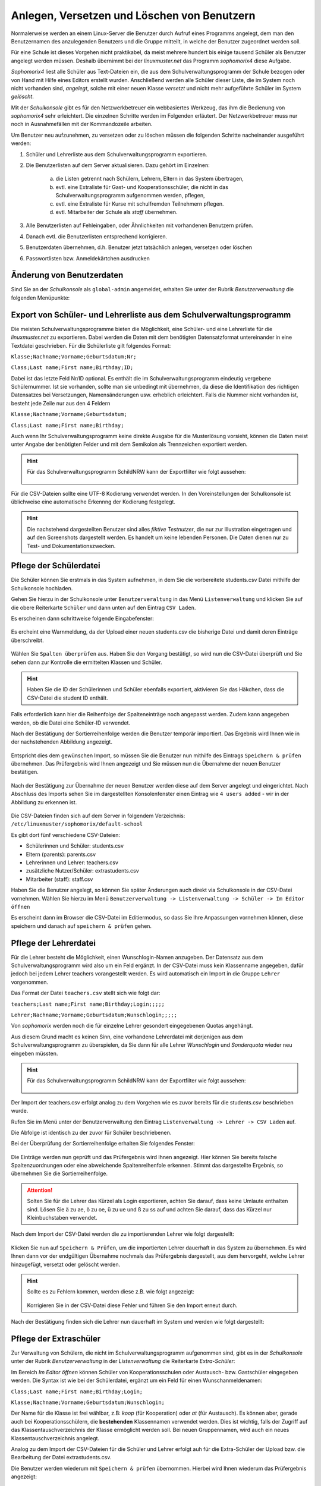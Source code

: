 .. _create-delete-users:


Anlegen, Versetzen und Löschen von Benutzern
--------------------------------------------

.. sectionauthor:: `@cweikl <https://ask.linuxmuster.net/u/cweikl>`_
 
Normalerweise werden an einem Linux-Server die Benutzer durch Aufruf
eines Programms angelegt, dem man den Benutzernamen des anzulegenden
Benutzers und die Gruppe mitteilt, in welche der Benutzer zugeordnet
werden soll.

Für eine Schule ist dieses Vorgehen nicht praktikabel, da meist
mehrere hundert bis einige tausend Schüler als Benutzer angelegt
werden müssen. Deshalb übernimmt bei der *linuxmuster.net* das
Programm *sophomorix4* diese Aufgabe.

*Sophomorix4* liest alle Schüler aus Text-Dateien ein, die aus dem
Schulverwaltungsprogramm der Schule bezogen oder von Hand mit Hilfe
eines Editors erstellt wurden. Anschließend werden alle Schüler dieser
Liste, die im System noch nicht vorhanden sind, *angelegt*, solche mit
einer neuen Klasse *versetzt* und nicht mehr aufgeführte Schüler im
System *gelöscht*.

Mit der *Schulkonsole* gibt es für den Netzwerkbetreuer ein
webbasiertes Werkzeug, das ihm die Bedienung von *sophomorix4* sehr
erleichtert. Die einzelnen Schritte werden im Folgenden erläutert. Der
Netzwerkbetreuer muss nur noch in Ausnahmefällen mit der Kommandozeile
arbeiten.

Um Benutzer neu aufzunehmen, zu versetzen oder zu löschen müssen die
folgenden Schritte nacheinander ausgeführt werden:

1) Schüler und Lehrerliste aus dem Schulverwaltungsprogramm exportieren.
2) Die Benutzerlisten auf dem Server aktualisieren. Dazu gehört im Einzelnen:

    a)  die Listen getrennt nach Schülern, Lehrern, Eltern in das System übertragen,
    b)  evtl. eine Extraliste für Gast- und Kooperationsschüler, die nicht in das Schulverwaltungsprogramm aufgenommen werden, pflegen,
    c)  evtl. eine Extraliste für Kurse mit schulfremden Teilnehmern pflegen.
    d)  evtl. Mitarbeiter der Schule als *staff* übernehmen.

3) Alle Benutzerlisten auf Fehleingaben, oder Ähnlichkeiten mit vorhandenen Benutzern prüfen.
4) Danach evtl. die Benutzerlisten entsprechend korrigieren.
5) Benutzerdaten übernehmen, d.h. Benutzer jetzt tatsächlich anlegen, versetzen oder löschen
6) Passwortlisten bzw. Anmeldekärtchen ausdrucken


Änderung von Benutzerdaten
""""""""""""""""""""""""""

Sind Sie an der *Schulkonsole* als ``global-admin`` angemeldet, erhalten Sie unter der Rubrik *Benutzerverwaltung* die folgenden Menüpunkte:

.. figure:: media/05_schoolconsole_menue-usergroups.png
   :align: center
   :alt: Menüeinträge der Benutzerveraltung


Export von Schüler- und Lehrerliste aus dem Schulverwaltungsprogramm
""""""""""""""""""""""""""""""""""""""""""""""""""""""""""""""""""""

Die meisten Schulverwaltungsprogramme bieten die Möglichkeit, eine Schüler- und eine Lehrerliste für die *linuxmuster.net* zu exportieren. Dabei werden die Daten mit dem benötigten Datensatzformat untereinander in eine Textdatei geschrieben. Für die Schülerliste gilt folgendes Format:

``Klasse;Nachname;Vorname;Geburtsdatum;Nr;``

``Class;Last name;First name;Birthday;ID;``

Dabei ist das letzte Feld Nr/ID optional. Es enthält die im Schulverwaltungsprogramm eindeutig vergebene Schülernummer. Ist sie vorhanden, sollte man sie unbedingt mit übernehmen, da diese die Identifikation des richtigen Datensatzes bei Versetzungen, Namensänderungen usw. erheblich erleichtert. Falls die Nummer nicht vorhanden ist, besteht jede Zeile nur aus den 4 Feldern

``Klasse;Nachname;Vorname;Geburtsdatum;``

``Class;Last name;First name;Birthday;``

Auch wenn Ihr Schulverwaltungsprogramm keine direkte Ausgabe für die Musterlösung vorsieht, können die Daten meist unter Angabe der benötigten Felder und mit dem Semikolon als Trennzeichen exportiert werden.

.. hint::

   Für das Schulverwaltungsprogramm SchildNRW kann der Exportfilter wie folgt aussehen:
   
   .. figure:: media/06b_schoolconsole_export-students-schildnrw-csv-file.png
      :align: center
      :alt: Export students
   
Für die CSV-Dateien sollte eine UTF-8 Kodierung verwendet werden. In den Voreinstellungen der Schulkonsole ist üblichweise eine
automatische Erkennng der Kodierung festgelegt.

.. hint::
 
   Die nachstehend dargestellten Benutzer sind alles *fiktive Testnutzer*, die nur zur Illustration eingetragen und auf den Screenshots 
   dargestellt werden. Es handelt um keine lebenden Personen. Die Daten dienen nur zu Test- und Dokumentationszwecken.


Pflege der Schülerdatei
"""""""""""""""""""""""

Die Schüler können Sie erstmals in das System aufnehmen, in dem Sie die vorbereitete students.csv Datei mithilfe der Schulkonsole
hochladen.

Gehen Sie hierzu in der Schulkonsole unter ``Benutzerveraltung`` in das Menü ``Listenverwaltung`` und klicken Sie auf die obere Reiterkarte 
``Schüler`` und dann unten auf den Eintrag ``CSV Laden``.

Es erscheinen dann schrittweise folgende Eingabefenster:

.. figure:: media/06_schoolconsole_import-students-upload-csv-file.png
   :align: center
   :alt: User Management
   
.. figure:: media/06a_schoolconsole_import-students-upload-csv-file.png
   :align: center
   :alt: Load csv   

Es ercheint eine Warnmeldung, da der Upload einer neuen students.csv die bisherige Datei und damit deren Einträge überschreibt.

.. figure:: media/06_01_schoolconsole_import-students-upload-csv-file.png
   :align: center
   :alt:   Load csv - warning

Wählen Sie ``Spalten überprüfen`` aus. Haben Sie den Vorgang bestätigt, so wird nun die CSV-Datei überprüft und Sie sehen dann zur Kontrolle die ermittelten Klassen und Schüler.

.. figure:: media/06_03_schoolconsole_import-students-upload-csv-file.png
   :align: center
   :alt: Upload folder for csv file
   
.. hint::

   Haben Sie die ID der Schülerinnen und Schüler ebenfalls exportiert, aktivieren Sie das Häkchen, dass die CSV-Datei die student ID enthält.

Falls erforderlich kann hier die Reihenfolge der Spalteneinträge noch angepasst werden. Zudem kann angegeben werden, ob die Datei
eine Schüler-ID verwendet.

Nach der Bestätigung der Sortierreihenfolge werden die Benutzer temporär importiert. Das Ergebnis wird Ihnen wie in der nachstehenden
Abbildung angezeigt.

.. figure:: media/10_schoolconsole_import-students-upload-csv-file-imported.png
   :align: center
   :alt: Check utudents found in csv file

Entspricht dies dem gewünschen Import, so müssen Sie die Benutzer nun mithilfe des Eintrags ``Speichern & prüfen`` übernehmen.
Das Prüfergebnis wird Ihnen angezeigt und Sie müssen nun die Übernahme der neuen Benutzer bestätigen.

.. figure:: media/11_schoolconsole_import-students-upload-csv-file-save-and-check.png
   :align: center
   :alt: check and import students

Nach der Bestätigung zur Übernahme der neuen Benutzer werden diese auf dem Server angelegt und eingerichtet. Nach Abschluss des 
Imports sehen Sie im dargestellten Konsolenfenster einen Eintrag wie ``4 users added`` - wir in der Abbildung zu erkennen ist.

.. figure:: media/12_schoolconsole_import-students-upload-csv-file-students-added.png
   :align: center
   :alt: students imported

Die CSV-Dateien finden sich auf dem Server in folgendem Verzeichnis: ``/etc/linuxmuster/sophomorix/default-school``

Es gibt dort fünf verschiedene CSV-Dateien:

- Schülerinnen und Schüler:	students.csv
- Eltern (parents): 		parents.csv
- Lehrerinnen und Lehrer: 	teachers.csv
- zusätzliche Nutzer/Schüler: 	extrastudents.csv
- Mitarbeiter (staff):		staff.csv

Haben Sie die Benutzer angelegt, so können Sie später Änderungen auch direkt via Schulkonsole in der CSV-Datei vornehmen.
Wählen Sie hierzu im Menü ``Benutzerverwaltung -> Listenverwaltung -> Schüler -> Im Editor öffnen`` 

Es erscheint dann im Browser die CSV-Datei im Editiermodus, so dass Sie Ihre Anpassungen vornehmen können, diese 
speichern und danach auf ``speichern & prüfen`` gehen.

.. figure:: media/13_schoolconsole_edit-students-list-csv.png
   :align: center
   :alt: students imported 


Pflege der Lehrerdatei
""""""""""""""""""""""

Für die Lehrer besteht die Möglichkeit, einen Wunschlogin-Namen anzugeben. Der Datensatz aus dem Schulverwaltungsprogramm wird also um ein Feld ergänzt. In der CSV-Datei muss kein Klassenname angegeben, dafür jedoch bei jedem Lehrer teachers vorangestellt werden. Es wird automatisch ein Import in die Gruppe ``Lehrer`` vorgenommen.

Das Format der Datei ``teachers.csv`` stellt sich wie folgt dar:

``teachers;Last name;First name;Birthday;Login;;;;;``

``Lehrer;Nachname;Vorname;Geburtsdatum;Wunschlogin;;;;;``

Von *sophomorix* werden noch die für einzelne Lehrer gesondert eingegebenen Quotas angehängt.

Aus diesem Grund macht es keinen Sinn, eine vorhandene Lehrerdatei mit derjenigen aus dem Schulverwaltungsprogramm zu überspielen, da Sie dann für alle Lehrer *Wunschlogin* und *Sonderquota* wieder neu eingeben müssten.

.. hint::

   Für das Schulverwaltungsprogramm SchildNRW kann der Exportfilter wie folgt aussehen:
   
   .. figure:: media/13_schoolconsole_export-teachers-schildnrw-csv-file.png
      :align: center
      :alt: Export students

Der Import der teachers.csv erfolgt analog zu dem Vorgehen wie es zuvor bereits für die students.csv beschrieben wurde.

Rufen Sie im Menü unter der Benutzerverwaltung den Eintrag ``Listenverwaltung -> Lehrer -> CSV Laden`` auf.

Die Abfolge ist identisch zu der zuvor für Schüler beschriebenen.

Bei der Überprüfung der Sortierreihenfolge erhalten Sie folgendes Fenster:

.. figure:: media/16_schoolconsole_import-teachers-upload-csv-file-check-list.png
   :align: center
   :alt: Upload teachers.csv folder

Die Einträge werden nun geprüft und das Prüfergebnis wird Ihnen angezeigt. Hier können Sie bereits falsche Spaltenzuordnungen oder eine
abweichende Spaltenreihenfole erkennen. Stimmt das dargestellte Ergebnis, so übernehmen Sie die Sortierreihenfolge.

.. figure:: media/16_schoolconsole_import-teachers-upload-csv-file-check-list.png
   :align: center
   :alt: Upload teachers.csv check list items
   
.. attention::

   Solten Sie für die Lehrer das Kürzel als Login exportieren, achten Sie darauf, dass keine Umlaute enthalten sind. Lösen Sie ä zu ae, ö zu oe, ü zu ue und ß zu ss auf und achten Sie darauf, dass das Kürzel nur Kleinbuchstaben verwendet.  

Nach dem Import der CSV-Datei werden die zu importierenden Lehrer wie folgt dargestellt:

.. figure:: media/17_schoolconsole_import-teachers-upload-csv-file-imported-tmp.png
   :align: center
   :alt: Teachers uploaded by teachers.csv

Klicken Sie nun auf ``Speichern & Prüfen``, um die importierten Lehrer dauerhaft in das System zu übernehmen. 
Es wird Ihnen dann vor der endgültigen Übernahme nochmals das Prüfergebnis dargestellt, aus dem hervorgeht, welche
Lehrer hinzugefügt, versetzt oder gelöscht werden.

.. figure:: media/18_schoolconsole_import-teachers-save-and-check.png
   :align: center
   :alt: check & save teachers to be imported
   
.. hint::

   Sollte es zu Fehlern kommen, werden diese z.B. wie folgt angezeigt:

   .. figure:: media/18_01_schoolconsole_import-teachers-save-and-check-error.png
      :align: center
      :alt: check & save teachers to be imported
   
   Korrigieren Sie in der CSV-Datei diese Fehler und führen Sie den Import erneut durch.   

Nach der Bestätigung finden sich die Lehrer nun dauerhaft im System und werden wie folgt dargestellt: 

.. figure:: media/19_schoolconsole_import-teachers-imported.png
   :align: center
   :alt: imported teachers



Pflege der Extraschüler
"""""""""""""""""""""""

Zur Verwaltung von Schülern, die nicht im Schulverwaltungsprogramm aufgenommen sind, gibt es in der *Schulkonsole* unter der Rubrik *Benutzerverwaltung* in der *Listenverwaltung* die Reiterkarte *Extra-Schüler*:

Im Bereich *Im Editor öffnen* können Schüler von Kooperationsschulen oder Austausch- bzw. Gastschüler eingegeben werden. 
Die Syntax ist wie bei der Schülerdatei, ergänzt um ein Feld für einen Wunschanmeldenamen:

``Class;Last name;First name;Birthday;Login;``

``Klasse;Nachname;Vorname;Geburtsdatum;Wunschlogin;``


Der Name für die Klasse ist frei wählbar, z.B: *koop* (für Kooperation) oder *at* (für Austausch). Es können aber, gerade auch bei Kooperationsschülern, die **bestehenden** Klassennamen verwendet werden. Dies ist wichtig, falls der Zugriff auf das Klassentauschverzeichnis der Klasse ermöglicht werden soll. Bei neuen Gruppennamen, wird auch ein neues Klassentauschverzeichnis angelegt.

Analog zu dem Import der CSV-Dateien für die Schüler und Lehrer erfolgt auh für die Extra-Schüler der Upload bzw. die Bearbeitung der Datei extrastudents.csv.

Die Benutzer werden wiederum mit ``Speichern & prüfen`` übernommen. Hierbei wird Ihnen wiederum das Prüfergebnis angezeigt:

.. figure:: media/20_schoolconsole_import-extrastudents-list-checked.png
   :align: center
   :alt: check import of extrastudents

Nach dem Import sehen Sie in der dargestellten Konsole Hinweise wie ``1 users added``.

.. figure:: media/21_schoolconsole_import-extrastudents-imported-console-output.png
   :align: center
   :alt: extrastudents imported

Die Extra-Schüler werden im System dann wie folgt dargestellt:

.. figure:: media/22_schoolconsole_import-extrastudents-imported-tmp-overview.png
   :align: center
   :alt: extrastudents 

